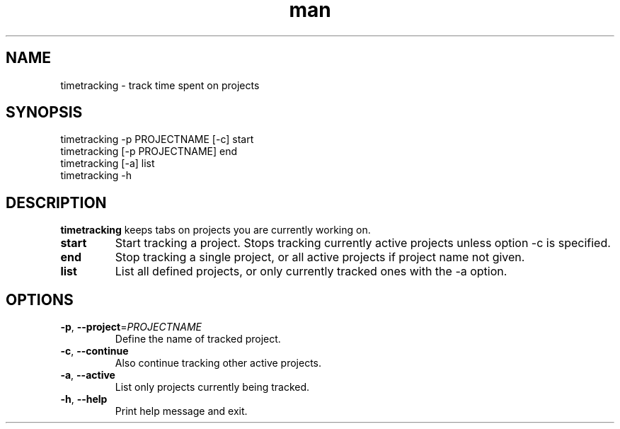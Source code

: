 .\" Manpage for timetracking
.\" Contact tero.public@gmail.com to correct errors or typos.
.TH man 6 "25 May 2018" "0.1" "timetracking man page"
.SH NAME
timetracking \- track time spent on projects
.SH SYNOPSIS
  timetracking -p PROJECTNAME [-c] start
  timetracking [-p PROJECTNAME] end
  timetracking [-a] list
  timetracking -h
.SH DESCRIPTION
.B timetracking
keeps tabs on projects you are currently working on.
.TP
.BR start
Start tracking a project. Stops tracking currently active projects unless option -c is specified.
.TP
.BR end
Stop tracking a single project, or all active projects if project name not given.
.TP
.BR list
List all defined projects, or only currently tracked ones with the -a option.
.SH OPTIONS
.TP
.BR \-p ", " \-\-project =\fIPROJECTNAME\fR
Define the name of tracked project.
.TP
.BR \-c ", " \-\-continue
Also continue tracking other active projects.
.TP
.BR \-a ", " \-\-active
List only projects currently being tracked.
.TP
.BR \-h ", " \-\-help
Print help message and exit.